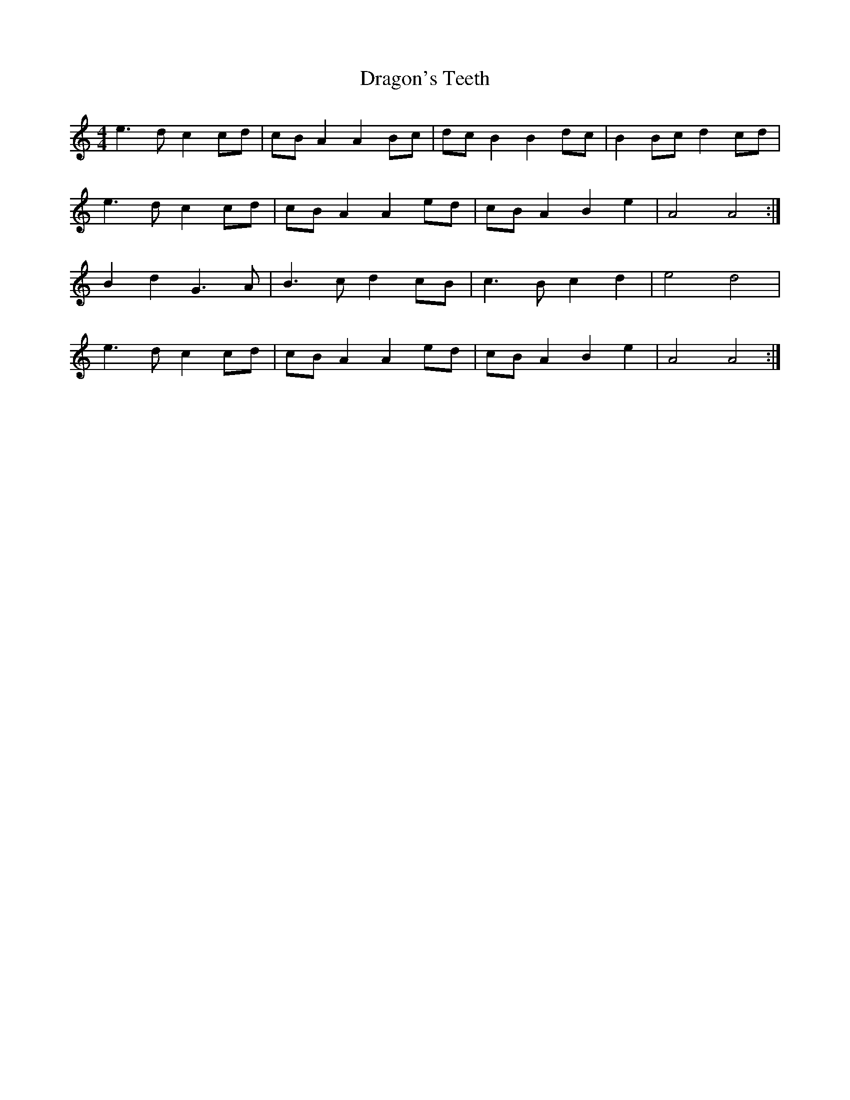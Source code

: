 X: 10804
T: Dragon's Teeth
R: reel
M: 4/4
K: Aminor
e3 d c2 cd|cB A2 A2 Bc|dc B2 B2 dc|B2 Bc d2 cd|
e3 d c2 cd|cB A2 A2 ed|cB A2 B2 e2|A4 A4:|
B2 d2 G3 A|B3 c d2 cB|c3 B c2 d2|e4 d4|
e3 d c2 cd|cB A2 A2 ed|cB A2 B2 e2|A4 A4:|

